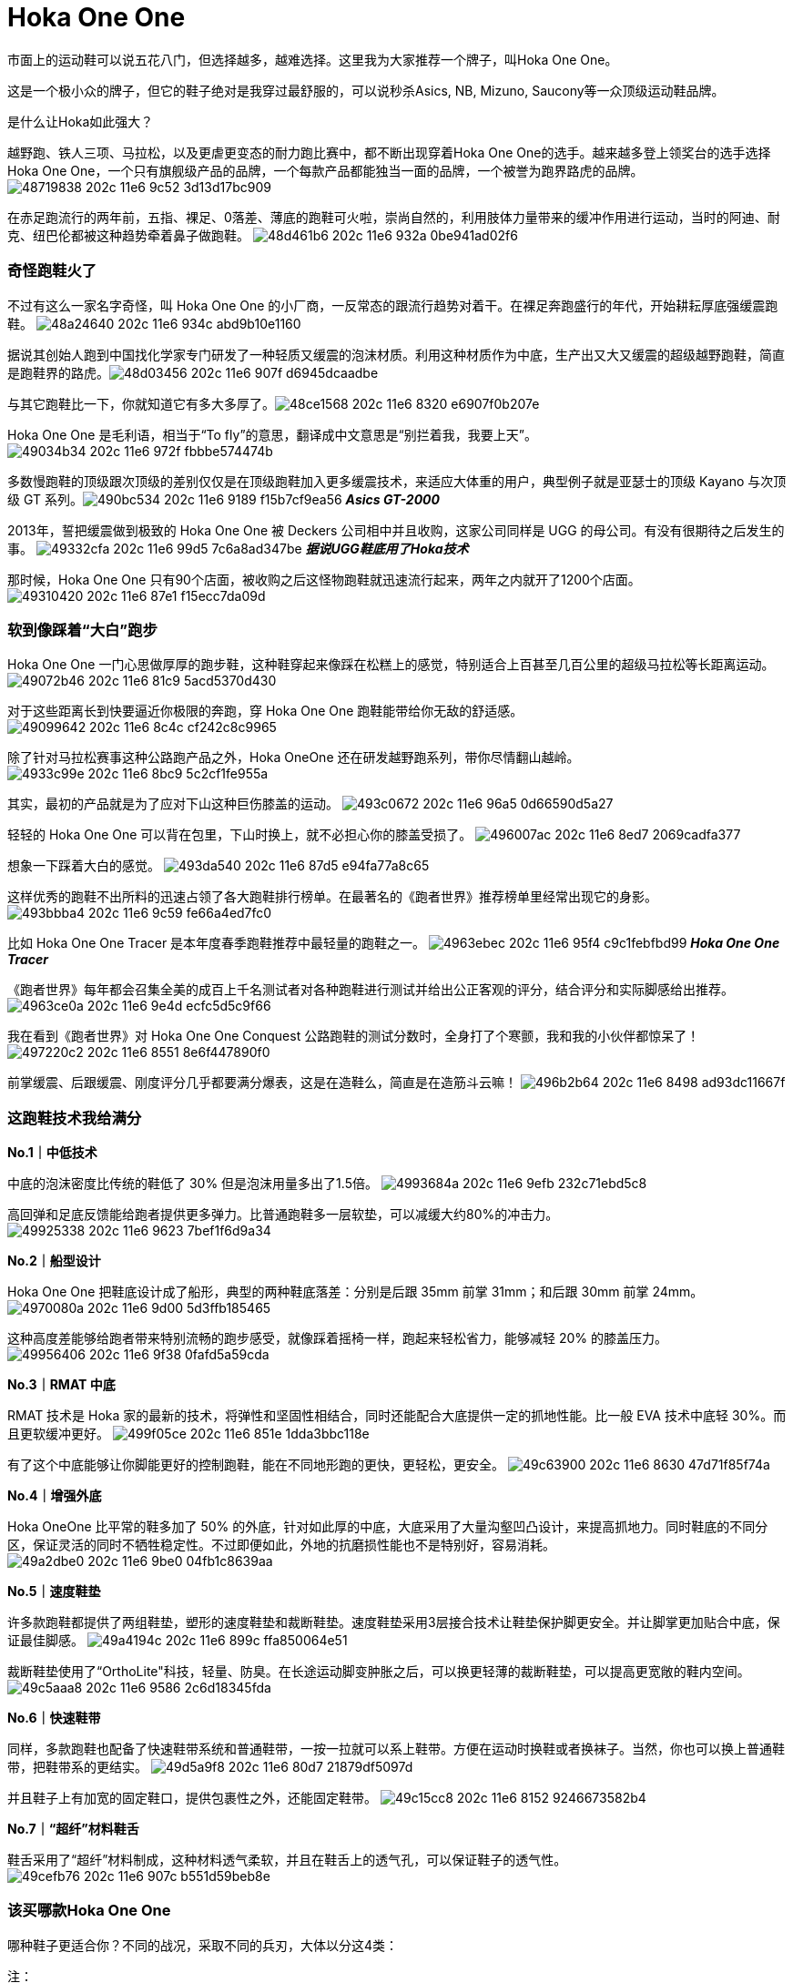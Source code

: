 = Hoka One One
:published_at: 2015-11-11
:hp-tags: Hoka, Hoka One One, Maximalist, Run, Sports, Shoe, Runner, Protection, Overseas, Amazon, Shopping
:hp-image: https://cloud.githubusercontent.com/assets/19504323/15452703/48a24640-202c-11e6-934c-abd9b10e1160.jpg
:hp-name: Smart Buddy

市面上的运动鞋可以说五花八门，但选择越多，越难选择。这里我为大家推荐一个牌子，叫Hoka One One。
 
这是一个极小众的牌子，但它的鞋子绝对是我穿过最舒服的，可以说秒杀Asics, NB, Mizuno, Saucony等一众顶级运动鞋品牌。
 
是什么让Hoka如此强大？

越野跑、铁人三项、马拉松，以及更虐更变态的耐力跑比赛中，都不断出现穿着Hoka One One的选手。越来越多登上领奖台的选手选择Hoka One One，一个只有旗舰级产品的品牌，一个每款产品都能独当一面的品牌，一个被誉为跑界路虎的品牌。
image:https://cloud.githubusercontent.com/assets/19504323/15452702/48719838-202c-11e6-9c52-3d13d17bc909.jpg[]

在赤足跑流行的两年前，五指、裸足、0落差、薄底的跑鞋可火啦，崇尚自然的，利用肢体力量带来的缓冲作用进行运动，当时的阿迪、耐克、纽巴伦都被这种趋势牵着鼻子做跑鞋。
image:https://cloud.githubusercontent.com/assets/19504323/15452708/48d461b6-202c-11e6-932a-0be941ad02f6.jpg[]
 
=== 奇怪跑鞋火了
 
不过有这么一家名字奇怪，叫 Hoka One One 的小厂商，一反常态的跟流行趋势对着干。在裸足奔跑盛行的年代，开始耕耘厚底强缓震跑鞋。
image:https://cloud.githubusercontent.com/assets/19504323/15452703/48a24640-202c-11e6-934c-abd9b10e1160.jpg[]

据说其创始人跑到中国找化学家专门研发了一种轻质又缓震的泡沫材质。利用这种材质作为中底，生产出又大又缓震的超级越野跑鞋，简直是跑鞋界的路虎。​
image:https://cloud.githubusercontent.com/assets/19504323/15452705/48d03456-202c-11e6-907f-d6945dcaadbe.jpg[]
 
与其它跑鞋比一下，你就知道它有多大多厚了。​
image:https://cloud.githubusercontent.com/assets/19504323/15452704/48ce1568-202c-11e6-8320-e6907f0b207e.jpg[]

Hoka One One 是毛利语，相当于“To fly”的意思，翻译成中文意思是“别拦着我，我要上天”。​
image:https://cloud.githubusercontent.com/assets/19504323/15452712/49034b34-202c-11e6-972f-fbbbe574474b.jpg[]

多数慢跑鞋的顶级跟次顶级的差别仅仅是在顶级跑鞋加入更多缓震技术，来适应大体重的用户，典型例子就是亚瑟士的顶级 Kayano 与次顶级 GT 系列。​
image:https://cloud.githubusercontent.com/assets/19504323/15452715/490bc534-202c-11e6-9189-f15b7cf9ea56.jpg[]
*_Asics GT-2000_*

2013年，誓把缓震做到极致的 Hoka One One 被 Deckers 公司相中并且收购，这家公司同样是 UGG 的母公司。有没有很期待之后发生的事。
image:https://cloud.githubusercontent.com/assets/19504323/15452717/49332cfa-202c-11e6-99d5-7c6a8ad347be.jpg[]
*_据说UGG鞋底用了Hoka技术_*

那时候，Hoka One One 只有90个店面，被收购之后这怪物跑鞋就迅速流行起来，两年之内就开了1200个店面。
image:https://cloud.githubusercontent.com/assets/19504323/15452716/49310420-202c-11e6-87e1-f15ecc7da09d.jpg[]
 
=== 软到像踩着“大白”跑步

Hoka One One 一门心思做厚厚的跑步鞋，这种鞋穿起来像踩在松糕上的感觉，特别适合上百甚至几百公里的超级马拉松等长距离运动。
image:https://cloud.githubusercontent.com/assets/19504323/15452713/49072b46-202c-11e6-81c9-5acd5370d430.jpg[]

对于这些距离长到快要逼近你极限的奔跑，穿 Hoka One One 跑鞋能带给你无敌的舒适感。
image:https://cloud.githubusercontent.com/assets/19504323/15452714/49099642-202c-11e6-8c4c-cf242c8c9965.jpg[]

除了针对马拉松赛事这种公路跑产品之外，Hoka OneOne 还在研发越野跑系列，带你尽情翻山越岭。
image:https://cloud.githubusercontent.com/assets/19504323/15452718/4933c99e-202c-11e6-8bc9-5c2cf1fe955a.jpg[]

其实，最初的产品就是为了应对下山这种巨伤膝盖的运动。
image:https://cloud.githubusercontent.com/assets/19504323/15452720/493c0672-202c-11e6-96a5-0d66590d5a27.jpg[]

轻轻的 Hoka One One 可以背在包里，下山时换上，就不必担心你的膝盖受损了。
image:https://cloud.githubusercontent.com/assets/19504323/15452722/496007ac-202c-11e6-8ed7-2069cadfa377.jpg[]

想象一下踩着大白的感觉。
image:https://cloud.githubusercontent.com/assets/19504323/15452721/493da540-202c-11e6-87d5-e94fa77a8c65.jpg[]

这样优秀的跑鞋不出所料的迅速占领了各大跑鞋排行榜单。在最著名的《跑者世界》推荐榜单里经常出现它的身影。
image:https://cloud.githubusercontent.com/assets/19504323/15452719/493bbba4-202c-11e6-9c59-fe66a4ed7fc0.jpg[]
 
比如 Hoka One One Tracer 是本年度春季跑鞋推荐中最轻量的跑鞋之一。
image:https://cloud.githubusercontent.com/assets/19504323/15452724/4963ebec-202c-11e6-95f4-c9c1febfbd99.jpg[]
*_Hoka One One Tracer_*

《跑者世界》每年都会召集全美的成百上千名测试者对各种跑鞋进行测试并给出公正客观的评分，结合评分和实际脚感给出推荐。
image:https://cloud.githubusercontent.com/assets/19504323/15452723/4963ce0a-202c-11e6-9e4d-ecfc5d5c9f66.jpg[]

我在看到《跑者世界》对 Hoka One One Conquest 公路跑鞋的测试分数时，全身打了个寒颤，我和我的小伙伴都惊呆了！
image:https://cloud.githubusercontent.com/assets/19504323/15452727/497220c2-202c-11e6-8551-8e6f447890f0.jpg[]
 
前掌缓震、后跟缓震、刚度评分几乎都要满分爆表，这是在造鞋么，简直是在造筋斗云嘛！
image:https://cloud.githubusercontent.com/assets/19504323/15452725/496b2b64-202c-11e6-8498-ad93dc11667f.jpg[]

=== 这跑鞋技术我给满分

*No.1｜中低技术*

中底的泡沫密度比传统的鞋低了 30% 但是泡沫用量多出了1.5倍。
image:https://cloud.githubusercontent.com/assets/19504323/15452729/4993684a-202c-11e6-9efb-232c71ebd5c8.jpg[]
 
高回弹和足底反馈能给跑者提供更多弹力。比普通跑鞋多一层软垫，可以减缓大约80%的冲击力。
image:https://cloud.githubusercontent.com/assets/19504323/15452728/49925338-202c-11e6-9623-7bef1f6d9a34.jpg[]
  
*No.2｜船型设计*

Hoka One One 把鞋底设计成了船形，典型的两种鞋底落差：分别是后跟 35mm 前掌 31mm；和后跟 30mm 前掌 24mm。
image:https://cloud.githubusercontent.com/assets/19504323/15452726/4970080a-202c-11e6-9d00-5d3ffb185465.jpg[]

这种高度差能够给跑者带来特别流畅的跑步感受，就像踩着摇椅一样，跑起来轻松省力，能够减轻 20% 的膝盖压力。
image:https://cloud.githubusercontent.com/assets/19504323/15452730/49956406-202c-11e6-9f38-0fafd5a59cda.jpg[]
 
*No.3｜RMAT 中底*

RMAT 技术是 Hoka 家的最新的技术，将弹性和坚固性相结合，同时还能配合大底提供一定的抓地性能。比一般 EVA 技术中底轻 30%。而且更软缓冲更好。
image:https://cloud.githubusercontent.com/assets/19504323/15452731/499f05ce-202c-11e6-851e-1dda3bbc118e.jpg[]
 
有了这个中底能够让你脚能更好的控制跑鞋，能在不同地形跑的更快，更轻松，更安全。
image:https://cloud.githubusercontent.com/assets/19504323/15452736/49c63900-202c-11e6-8630-47d71f85f74a.jpg[] 
 
*No.4｜增强外底*

Hoka OneOne 比平常的鞋多加了 50% 的外底，针对如此厚的中底，大底采用了大量沟壑凹凸设计，来提高抓地力。同时鞋底的不同分区，保证灵活的同时不牺牲稳定性。不过即便如此，外地的抗磨损性能也不是特别好，容易消耗。
image:https://cloud.githubusercontent.com/assets/19504323/15452732/49a2dbe0-202c-11e6-9be0-04fb1c8639aa.jpg[]

*No.5｜速度鞋垫*

许多款跑鞋都提供了两组鞋垫，塑形的速度鞋垫和裁断鞋垫。速度鞋垫采用3层接合技术让鞋垫保护脚更安全。并让脚掌更加贴合中底，保证最佳脚感。
image:https://cloud.githubusercontent.com/assets/19504323/15452733/49a4194c-202c-11e6-899c-ffa850064e51.jpg[]
 
裁断鞋垫使用了“OrthoLite"科技，轻量、防臭。在长途运动脚变肿胀之后，可以换更轻薄的裁断鞋垫，可以提高更宽敞的鞋内空间。
image:https://cloud.githubusercontent.com/assets/19504323/15452735/49c5aaa8-202c-11e6-9586-2c6d18345fda.jpg[]
  
*No.6｜快速鞋带*

同样，多款跑鞋也配备了快速鞋带系统和普通鞋带，一按一拉就可以系上鞋带。方便在运动时换鞋或者换袜子。当然，你也可以换上普通鞋带，把鞋带系的更结实。
image:https://cloud.githubusercontent.com/assets/19504323/15452738/49d5a9f8-202c-11e6-80d7-21879df5097d.jpg[]

并且鞋子上有加宽的固定鞋口，提供包裹性之外，还能固定鞋带。
image:https://cloud.githubusercontent.com/assets/19504323/15452734/49c15cc8-202c-11e6-8152-9246673582b4.jpg[]
 
*No.7｜“超纤”材料鞋舌*

鞋舌采用了“超纤”材料制成，这种材料透气柔软，并且在鞋舌上的透气孔，可以保证鞋子的透气性。
image:https://cloud.githubusercontent.com/assets/19504323/15452737/49cefb76-202c-11e6-907c-b551d59beb8e.jpg[]
  
=== 该买哪款Hoka One One

哪种鞋子更适合你？不同的战况，采取不同的兵刃，大体以分这4类：
 
.注：
. 点图片可看美国价格，如需代购请联系微信kk794388，价格从优
. 一款鞋子可能有很多种颜色/尺寸组合，需点入查看，图片只供参考
. 关于美国鞋码的选择，请参考海淘鞋子尺码

*全地形越野跑鞋*，面向所有地形和不同路况，最大化的缓冲和保护，优异的通过性，在长距离耐力赛中，无与伦比的舒适性，明显提升了跑者的耐力和成绩。ATR系越野跑鞋，一直受入门级越野跑者和超级越野赛大神的追捧。
++++
<style>
  .item {
    border: 1px solid #888888;
    padding: 8px;
    box-shadow: 8px 8px 5px #888888;
    margin: 16px 0;
    font-family: Arial, Verdana, Sans-serif;
  }
  .item-image, .item-title {
    text-align: center;
  }
  .item-image img {
    width: 100%;
    margin: 0;
  }
  .item-image > img {
    width: 1px;
    height: 1px;
  }
  .item-title {
    color: #bbbbbb;
  }
</style><div class="item">
  <div class="item-image">
    <a target="_blank" href="http://www.amazon.com/gp/product/B00LLKJ9RS/ref=as_li_qf_sp_asin_il_tl?ie=UTF8&camp=1789&creative=9325&creativeASIN=B00LLKJ9RS&linkCode=as2&tag=livesmart08-20&linkId=3X2L57Z2YTONK5IX">
      <img border="0" src="http://ws-na.amazon-adsystem.com/widgets/q?_encoding=UTF8&ASIN=B00LLKJ9RS&Format=_SL500_&ID=AsinImage&MarketPlace=US&ServiceVersion=20070822&WS=1&tag=livesmart08-20" />
    </a>
    <img src="http://ir-na.amazon-adsystem.com/e/ir?t=livesmart08-20&l=as2&o=1&a=B00LLKJ9RS" width="1" height="1" border="0" alt="" style="border:none !important; margin:0px !important;" />
  </div>
  <div class="item-title">
    Men's Stinson Atr
  </div>
</div><div class="item">
  <div class="item-image">
    <a target="_blank" href="http://www.amazon.com/gp/product/B00HAUU5U8/ref=as_li_qf_sp_asin_il_tl?ie=UTF8&camp=1789&creative=9325&creativeASIN=B00HAUU5U8&linkCode=as2&tag=livesmart08-20&linkId=N4AEKFAEQDIPPD2G">
      <img border="0" src="http://ws-na.amazon-adsystem.com/widgets/q?_encoding=UTF8&ASIN=B00HAUU5U8&Format=_SL500_&ID=AsinImage&MarketPlace=US&ServiceVersion=20070822&WS=1&tag=livesmart08-20" />
    </a>
    <img src="http://ir-na.amazon-adsystem.com/e/ir?t=livesmart08-20&l=as2&o=1&a=B00HAUU5U8" width="1" height="1" border="0" alt="" style="border:none !important; margin:0px !important;" />
  </div>
  <div class="item-title">
    Women's Stinson Atr
  </div>
</div><div class="item">
  <div class="item-image">
    <a target="_blank" href="http://www.amazon.com/gp/product/B00R8NKEO4/ref=as_li_qf_sp_asin_il_tl?ie=UTF8&camp=1789&creative=9325&creativeASIN=B00R8NKEO4&linkCode=as2&tag=livesmart08-20&linkId=AISPQHQ45XX2U3WK">
      <img border="0" src="http://ws-na.amazon-adsystem.com/widgets/q?_encoding=UTF8&ASIN=B00R8NKEO4&Format=_SL500_&ID=AsinImage&MarketPlace=US&ServiceVersion=20070822&WS=1&tag=livesmart08-20" />
    </a>
    <img src="http://ir-na.amazon-adsystem.com/e/ir?t=livesmart08-20&l=as2&o=1&a=B00R8NKEO4" width="1" height="1" border="0" alt="" style="border:none !important; margin:0px !important;" />
  </div>
  <div class="item-title">
    Men's Stinson 3
  </div>
</div><div class="item">
  <div class="item-image">
    <a target="_blank" href="http://www.amazon.com/gp/product/B00R8NLSA8/ref=as_li_qf_sp_asin_il_tl?ie=UTF8&camp=1789&creative=9325&creativeASIN=B00R8NLSA8&linkCode=as2&tag=livesmart08-20&linkId=A6BQEJALEWU7RRZF">
      <img border="0" src="http://ws-na.amazon-adsystem.com/widgets/q?_encoding=UTF8&ASIN=B00R8NLSA8&Format=_SL500_&ID=AsinImage&MarketPlace=US&ServiceVersion=20070822&WS=1&tag=livesmart08-20" />
    </a>
    <img src="http://ir-na.amazon-adsystem.com/e/ir?t=livesmart08-20&l=as2&o=1&a=B00R8NLSA8" width="1" height="1" border="0" alt="" style="border:none !important; margin:0px !important;" />
  </div>
  <div class="item-title">
    Women's Stinson 3
  </div>
</div><div class="item">
  <div class="item-image">
    <a target="_blank" href="http://www.amazon.com/gp/product/B00R8NO3XM/ref=as_li_qf_sp_asin_il_tl?ie=UTF8&camp=1789&creative=9325&creativeASIN=B00R8NO3XM&linkCode=as2&tag=livesmart08-20&linkId=SXCNKQXEGHFKHHJP">
      <img border="0" src="http://ws-na.amazon-adsystem.com/widgets/q?_encoding=UTF8&ASIN=B00R8NO3XM&Format=_SL500_&ID=AsinImage&MarketPlace=US&ServiceVersion=20070822&WS=1&tag=livesmart08-20" />
    </a>
    <img src="http://ir-na.amazon-adsystem.com/e/ir?t=livesmart08-20&l=as2&o=1&a=B00R8NO3XM" width="1" height="1" border="0" alt="" style="border:none !important; margin:0px !important;" />
  </div>
  <div class="item-title">
    Men's Stinson 3 ATR
  </div>
</div><div class="item">
  <div class="item-image">
    <a target="_blank" href="http://www.amazon.com/gp/product/B00R8NSJJ6/ref=as_li_qf_sp_asin_il_tl?ie=UTF8&camp=1789&creative=9325&creativeASIN=B00R8NSJJ6&linkCode=as2&tag=livesmart08-20&linkId=2E5ZZYIXIUOZDJML">
      <img border="0" src="http://ws-na.amazon-adsystem.com/widgets/q?_encoding=UTF8&ASIN=B00R8NSJJ6&Format=_SL500_&ID=AsinImage&MarketPlace=US&ServiceVersion=20070822&WS=1&tag=livesmart08-20" />
    </a>
    <img src="http://ir-na.amazon-adsystem.com/e/ir?t=livesmart08-20&l=as2&o=1&a=B00R8NSJJ6" width="1" height="1" border="0" alt="" style="border:none !important; margin:0px !important;" />
  </div>
  <div class="item-title">
    Women's Stinson 3 ATR
  </div>
</div>
++++
 
 
 
*轻量化越野跑鞋*，面向追求速度和竞技级大神的产物，最大化的缓冲，比路跑鞋还轻的重量，绝对是大神级的下坡神器。穿着Hoka One One的大神一次又一次登上各大赛事的领奖台绝非偶然。
++++
<div class="item">
  <div class="item-image">
    <a target="_blank" href="http://www.amazon.com/gp/product/B00R8NJPO4/ref=as_li_qf_sp_asin_il_tl?ie=UTF8&camp=1789&creative=9325&creativeASIN=B00R8NJPO4&linkCode=as2&tag=livesmart08-20&linkId=3Y35K2EUHSJLRJ3C">
      <img border="0" src="http://ws-na.amazon-adsystem.com/widgets/q?_encoding=UTF8&ASIN=B00R8NJPO4&Format=_SL250_&ID=AsinImage&MarketPlace=US&ServiceVersion=20070822&WS=1&tag=livesmart08-20" />
    </a>
    <img src="http://ir-na.amazon-adsystem.com/e/ir?t=livesmart08-20&l=as2&o=1&a=B00R8NJPO4" width="1" height="1" border="0" alt="" style="border:none !important; margin:0px !important;" />
  </div>
  <div class="item-title">
    Men's Challenger Atr
  </div>
</div><div class="item">
  <div class="item-image">
    <a target="_blank" href="http://www.amazon.com/gp/product/B00LGXU0PA/ref=as_li_qf_sp_asin_il_tl?ie=UTF8&camp=1789&creative=9325&creativeASIN=B00LGXU0PA&linkCode=as2&tag=livesmart08-20&linkId=5YY37HRKKLUDOGVR">
      <img border="0" src="http://ws-na.amazon-adsystem.com/widgets/q?_encoding=UTF8&ASIN=B00LGXU0PA&Format=_SL250_&ID=AsinImage&MarketPlace=US&ServiceVersion=20070822&WS=1&tag=livesmart08-20" />
    </a>
    <img src="http://ir-na.amazon-adsystem.com/e/ir?t=livesmart08-20&l=as2&o=1&a=B00LGXU0PA" width="1" height="1" border="0" alt="" style="border:none !important; margin:0px !important;" />
  </div>
  <div class="item-title">
    Women's Challenger Atr
  </div>
</div><div class="item">
  <div class="item-image">
    <a target="_blank" href="http://www.amazon.com/gp/product/B00ZUYH8X8/ref=as_li_qf_sp_asin_il_tl?ie=UTF8&camp=1789&creative=9325&creativeASIN=B00ZUYH8X8&linkCode=as2&tag=livesmart08-20&linkId=3C4DDV2IGWJET7W6">
      <img border="0" src="http://ws-na.amazon-adsystem.com/widgets/q?_encoding=UTF8&ASIN=B00ZUYH8X8&Format=_SL250_&ID=AsinImage&MarketPlace=US&ServiceVersion=20070822&WS=1&tag=livesmart08-20" />
    </a>
    <img src="http://ir-na.amazon-adsystem.com/e/ir?t=livesmart08-20&l=as2&o=1&a=B00ZUYH8X8" width="1" height="1" border="0" alt="" style="border:none !important; margin:0px !important;" />
  </div>
  <div class="item-title">
    Men's Challenger Atr 2
  </div>
</div><div class="item">
  <div class="item-image">
    <a target="_blank" href="http://www.amazon.com/gp/product/B00ZUYFA4M/ref=as_li_qf_sp_asin_il_tl?ie=UTF8&camp=1789&creative=9325&creativeASIN=B00ZUYFA4M&linkCode=as2&tag=livesmart08-20&linkId=BPTDEGQVN7CK4RC7">
      <img border="0" src="http://ws-na.amazon-adsystem.com/widgets/q?_encoding=UTF8&ASIN=B00ZUYFA4M&Format=_SL250_&ID=AsinImage&MarketPlace=US&ServiceVersion=20070822&WS=1&tag=livesmart08-20" />
    </a>
    <img src="http://ir-na.amazon-adsystem.com/e/ir?t=livesmart08-20&l=as2&o=1&a=B00ZUYFA4M" width="1" height="1" border="0" alt="" style="border:none !important; margin:0px !important;" />
  </div>
  <div class="item-title">
    Women's Challenger Atr 2
  </div>
</div><div class="item">
  <div class="item-image">
    <a target="_blank" href="http://www.amazon.com/gp/product/B01072YXPI/ref=as_li_qf_sp_asin_il_tl?ie=UTF8&camp=1789&creative=9325&creativeASIN=B01072YXPI&linkCode=as2&tag=livesmart08-20&linkId=45S6U7KWJXITVNMF">
      <img border="0" src="http://ws-na.amazon-adsystem.com/widgets/q?_encoding=UTF8&ASIN=B01072YXPI&Format=_SL250_&ID=AsinImage&MarketPlace=US&ServiceVersion=20070822&WS=1&tag=livesmart08-20" />
    </a>
    <img src="http://ir-na.amazon-adsystem.com/e/ir?t=livesmart08-20&l=as2&o=1&a=B01072YXPI" width="1" height="1" border="0" alt="" style="border:none !important; margin:0px !important;" />
  </div>
  <div class="item-title">
    Men's Speedgoat
  </div>
</div><div class="item">
  <div class="item-image">
    <a target="_blank" href="http://www.amazon.com/gp/product/B0106ZK4B8/ref=as_li_qf_sp_asin_il_tl?ie=UTF8&camp=1789&creative=9325&creativeASIN=B0106ZK4B8&linkCode=as2&tag=livesmart08-20&linkId=CEZWYERTUTRICEUL">
      <img border="0" src="http://ws-na.amazon-adsystem.com/widgets/q?_encoding=UTF8&ASIN=B0106ZK4B8&Format=_SL250_&ID=AsinImage&MarketPlace=US&ServiceVersion=20070822&WS=1&tag=livesmart08-20" />
    </a>
    <img src="http://ir-na.amazon-adsystem.com/e/ir?t=livesmart08-20&l=as2&o=1&a=B0106ZK4B8" width="1" height="1" border="0" alt="" style="border:none !important; margin:0px !important;" />
  </div>
  <div class="item-title">
    Women's Speedgoat
  </div>
</div>
++++
 
 
 
 
*越野跑/路跑两用跑鞋*，面向城市越野跑，既满足日常慢跑训练需要，又能上山奔跑。与全地形越野跑鞋的区别在于，两用跑鞋的鞋底不仅更适合在硬化路面飞奔，而且在硬化路面上的耐磨表现更优秀。不过在复杂越野技术路段上的表现会逊色于全地形越野跑鞋。
++++
<div class="item">
  <div class="item-image">
    <a target="_blank" href="http://www.amazon.com/gp/product/B00HAUM0RE/ref=as_li_qf_sp_asin_il_tl?ie=UTF8&camp=1789&creative=9325&creativeASIN=B00HAUM0RE&linkCode=as2&tag=livesmart08-20&linkId=KUGPFTV4X3QZFA7V">
      <img border="0" src="http://ws-na.amazon-adsystem.com/widgets/q?_encoding=UTF8&ASIN=B00HAUM0RE&Format=_SL250_&ID=AsinImage&MarketPlace=US&ServiceVersion=20070822&WS=1&tag=livesmart08-20" />
    </a>
    <img src="http://ir-na.amazon-adsystem.com/e/ir?t=livesmart08-20&l=as2&o=1&a=B00HAUM0RE" width="1" height="1" border="0" alt="" style="border:none !important; margin:0px !important;" />
  </div>
  <div class="item-title">
    Men's Mafate Speed
  </div>
</div><div class="item">
  <div class="item-image">
    <a target="_blank" href="http://www.amazon.com/gp/product/B00HAUMZEM/ref=as_li_qf_sp_asin_il_tl?ie=UTF8&camp=1789&creative=9325&creativeASIN=B00HAUMZEM&linkCode=as2&tag=livesmart08-20&linkId=JYU5FWMR34RGJAUR">
      <img border="0" src="http://ws-na.amazon-adsystem.com/widgets/q?_encoding=UTF8&ASIN=B00HAUMZEM&Format=_SL250_&ID=AsinImage&MarketPlace=US&ServiceVersion=20070822&WS=1&tag=livesmart08-20" />
    </a>
    <img src="http://ir-na.amazon-adsystem.com/e/ir?t=livesmart08-20&l=as2&o=1&a=B00HAUMZEM" width="1" height="1" border="0" alt="" style="border:none !important; margin:0px !important;" />
  </div>
  <div class="item-title">
    Women's Mafate Speed
  </div>
</div>
++++
 
 
 
*长距离公路跑鞋*，面向长距离的马拉松和路跑，最大化的缓冲，轻量化设计，无论是入门级跑者，还是争分夺秒的马拉松达人，都不会拒绝既轻量化，又不失缓冲和回弹力强的跑步神器。
++++
<div class="item">
  <div class="item-image">
    <a target="_blank" href="http://www.amazon.com/gp/product/B00HAVOYCW/ref=as_li_qf_sp_asin_il_tl?ie=UTF8&camp=1789&creative=9325&creativeASIN=B00HAVOYCW&linkCode=as2&tag=livesmart08-20&linkId=ZLSNDSXPYGU4KF4X">
      <img border="0" src="http://ws-na.amazon-adsystem.com/widgets/q?_encoding=UTF8&ASIN=B00HAVOYCW&Format=_SL250_&ID=AsinImage&MarketPlace=US&ServiceVersion=20070822&WS=1&tag=livesmart08-20" />
    </a>
    <img src="http://ir-na.amazon-adsystem.com/e/ir?t=livesmart08-20&l=as2&o=1&a=B00HAVOYCW" width="1" height="1" border="0" alt="" style="border:none !important; margin:0px !important;" />
  </div>
  <div class="item-title">
    Men's Huaka
  </div>
</div><div class="item">
  <div class="item-image">
    <a target="_blank" href="http://www.amazon.com/gp/product/B00HAVQ0SI/ref=as_li_qf_sp_asin_il_tl?ie=UTF8&camp=1789&creative=9325&creativeASIN=B00HAVQ0SI&linkCode=as2&tag=livesmart08-20&linkId=BX2S7IBZGOJLOSGT">
      <img border="0" src="http://ws-na.amazon-adsystem.com/widgets/q?_encoding=UTF8&ASIN=B00HAVQ0SI&Format=_SL250_&ID=AsinImage&MarketPlace=US&ServiceVersion=20070822&WS=1&tag=livesmart08-20" />
    </a>
    <img src="http://ir-na.amazon-adsystem.com/e/ir?t=livesmart08-20&l=as2&o=1&a=B00HAVQ0SI" width="1" height="1" border="0" alt="" style="border:none !important; margin:0px !important;" />
  </div>
  <div class="item-title">
    Women's Huaka
  </div>
</div>
++++

 
参考：

* Wikipedia
* Sole Man: The Story Behind Hoka Shoes





